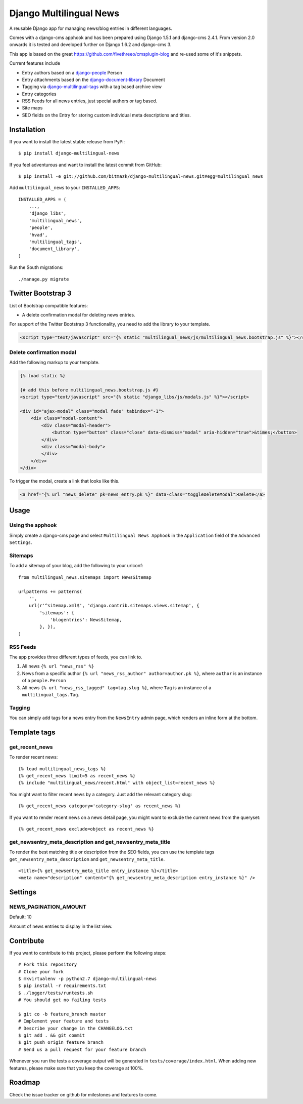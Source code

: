 Django Multilingual News
========================

A reusable Django app for managing news/blog entries in different languages.

Comes with a django-cms apphook and has been prepared using Django 1.5.1 and
django-cms 2.4.1. From version 2.0 onwards it is tested and developed further
on Django 1.6.2 and django-cms 3.

This app is based on the great https://github.com/fivethreeo/cmsplugin-blog
and re-used some of it's snippets.

Current features include

- Entry authors based on a `django-people <http://github.com/bitmazk/django-people/>`_ Person
- Entry attachments based on the `django-document-library <http://github.com/bitmazk/django-document-library>`_ Document
- Tagging via `django-multilingual-tags <http://github.com/bitmazk/django-multilingual-tags>`_ with a tag based archive view
- Entry categories
- RSS Feeds for all news entries, just special authors or tag based.
- Site maps
- SEO fields on the Entry for storing custom individual meta descriptions and
  titles.


Installation
------------

If you want to install the latest stable release from PyPi::

    $ pip install django-multilingual-news

If you feel adventurous and want to install the latest commit from GitHub::

    $ pip install -e git://github.com/bitmazk/django-multilingual-news.git#egg=multilingual_news

Add ``multilingual_news`` to your ``INSTALLED_APPS``::

    INSTALLED_APPS = (
        ...,
        'django_libs',
        'multilingual_news',
        'people',
        'hvad',
        'multilingual_tags',
        'document_library',
    )

Run the South migrations::

    ./manage.py migrate


Twitter Bootstrap 3
-------------------

List of Bootstrap compatible features:

* A delete confirmation modal for deleting news entries.

For support of the Twitter Bootstrap 3 functionality, you need to add the library to your template.

.. code-block:: html


    <script type="text/javascript" src="{% static "multilingual_news/js/multilingual_news.bootstrap.js" %}"></script>


Delete confirmation modal
+++++++++++++++++++++++++

Add the following markup to your template.

.. code-block:: html

    {% load static %}

    {# add this before multilingual_news.bootstrap.js #}
    <script type="text/javascript" src="{% static "django_libs/js/modals.js" %}"></script>

    <div id="ajax-modal" class="modal fade" tabindex="-1">
        <div class="modal-content">
            <div class="modal-header">
                <button type="button" class="close" data-dismiss="modal" aria-hidden="true">&times;</button>
            </div>
            <div class="modal-body">
            </div>
        </div>
    </div>

To trigger the modal, create a link that looks like this.

.. code-block:: html

    <a href="{% url "news_delete" pk=news_entry.pk %}" data-class="toggleDeleteModal">Delete</a>


Usage
-----

Using the apphook
+++++++++++++++++

Simply create a django-cms page and select ``Multilingual News Apphook`` in the
``Application`` field of the ``Advanced Settings``.


Sitemaps
++++++++

To add a sitemap of your blog, add the following to your urlconf: ::

    from multilingual_news.sitemaps import NewsSitemap

    urlpatterns += patterns(
        '',
        url(r'^sitemap.xml$', 'django.contrib.sitemaps.views.sitemap', {
            'sitemaps': {
                'blogentries': NewsSitemap,
            }, }),
    )

RSS Feeds
+++++++++

The app provides three different types of feeds, you can link to.

1. All news ``{% url "news_rss" %}``
2. News from a specific author ``{% url "news_rss_author" author=author.pk %}``,
   where ``author`` is an instance of a ``people.Person``
3. All news ``{% url "news_rss_tagged" tag=tag.slug %}``, where ``Tag`` is an
   instance of a ``multilingual_tags.Tag``.


Tagging
+++++++

You can simply add tags for a news entry from the ``NewsEntry`` admin page,
which renders an inline form at the bottom.


Template tags
-------------

get_recent_news
+++++++++++++++

To render recent news::

    {% load multilingual_news_tags %}
    {% get_recent_news limit=5 as recent_news %}
    {% include "multilingual_news/recent.html" with object_list=recent_news %}

You might want to filter recent news by a category. Just add the relevant
category slug::

    {% get_recent_news category='category-slug' as recent_news %}

If you want to render recent news on a news detail page, you might want to
exclude the current news from the queryset::

    {% get_recent_news exclude=object as recent_news %}


get_newsentry_meta_description and get_newsentry_meta_title
+++++++++++++++++++++++++++++++++++++++++++++++++++++++++++

To render the best matching title or description from the SEO fields, you can
use the template tags ``get_newsentry_meta_description`` and
``get_newsentry_meta_title``. ::

    <title>{% get_newsentry_meta_title entry_instance %}</title>
    <meta name="description" content="{% get_newsentry_meta_description entry_instance %}" />


Settings
--------

NEWS_PAGINATION_AMOUNT
++++++++++++++++++++++

Default: 10

Amount of news entries to display in the list view.


Contribute
----------

If you want to contribute to this project, please perform the following steps::

    # Fork this repository
    # Clone your fork
    $ mkvirtualenv -p python2.7 django-multilingual-news
    $ pip install -r requirements.txt
    $ ./logger/tests/runtests.sh
    # You should get no failing tests

    $ git co -b feature_branch master
    # Implement your feature and tests
    # Describe your change in the CHANGELOG.txt
    $ git add . && git commit
    $ git push origin feature_branch
    # Send us a pull request for your feature branch

Whenever you run the tests a coverage output will be generated in
``tests/coverage/index.html``. When adding new features, please make sure that
you keep the coverage at 100%.


Roadmap
-------

Check the issue tracker on github for milestones and features to come.

